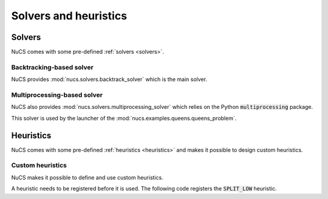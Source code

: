 ######################
Solvers and heuristics
######################

*******
Solvers
*******

NuCS comes with some pre-defined :ref:`solvers <solvers>`.

Backtracking-based solver
#########################
NuCS provides :mod:`nucs.solvers.backtrack_solver` which is the main solver.

Multiprocessing-based solver
############################
NuCS also provides :mod:`nucs.solvers.multiprocessing_solver` which relies on the Python :code:`multiprocessing` package.

This solver is used by the launcher of the :mod:`nucs.examples.queens.queens_problem`.

.. code-block:: python
   :linenos:

   problem = QueensProblem(args.n)
   problems = problem.split(args.processors, 0)  # creates n-subproblems by splitting the domain of the first variable
   solver = MultiprocessingSolver([BacktrackSolver(problem) for problem in problems])
   solver.solve_all()


**********
Heuristics
**********

NuCS comes with some pre-defined :ref:`heuristics <heuristics>` and makes it possible to design custom heuristics.

Custom heuristics
#################
NuCS makes it possible to define and use custom heuristics.

A heuristic needs to be registered before it is used.
The following code registers the :code:`SPLIT_LOW` heuristic.

.. code-block:: python
   :linenos:

   DOM_HEURISTIC_SPLIT_LOW = register_dom_heuristic(split_low_dom_heuristic)


